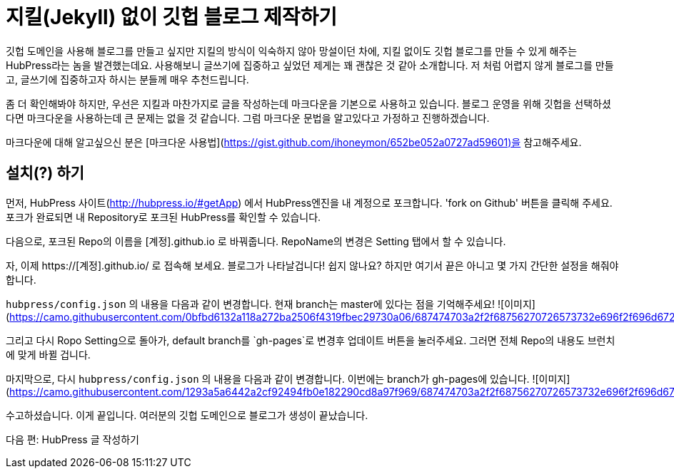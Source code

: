 // = 지킬 없이 깃헙 블로그 제작하기
// See https://hubpress.gitbooks.io/hubpress-knowledgebase/content/ for information about the parameters.
:hp-image: /covers/cover.png
:published_at: 2019-01-31
:hp-tags: HubPress, Blog, Open_Source, Github
:hp-alt-title: how to make no jekyll github blog

# 지킬(Jekyll) 없이 깃헙 블로그 제작하기

깃헙 도메인을 사용해 블로그를 만들고 싶지만 지킬의 방식이 익숙하지 않아 망설이던 차에, 지킬 없이도 깃헙 블로그를 만들 수 있게 해주는 HubPress라는 놈을 발견했는데요. 사용해보니 글쓰기에 집중하고 싶었던 제게는 꽤 괜찮은 것 같아 소개합니다. 저 처럼 어렵지 않게 블로그를 만들고, 글쓰기에 집중하고자 하시는 분들께 매우 추천드립니다.

좀 더 확인해봐야 하지만, 우선은 지킬과 마찬가지로 글을 작성하는데 마크다운을 기본으로 사용하고 있습니다. 블로그 운영을 위해 깃헙을 선택하셨다면 마크다운을 사용하는데 큰 문제는 없을 것 같습니다. 그럼 마크다운 문법을 알고있다고 가정하고 진행하겠습니다.

마크다운에 대해 알고싶으신 분은 [마크다운 사용법](https://gist.github.com/ihoneymon/652be052a0727ad59601)을 참고해주세요.

## 설치(?) 하기

먼저, HubPress 사이트(http://hubpress.io/#getApp) 에서 HubPress엔진을 내 계정으로 포크합니다. 'fork on Github' 버튼을 클릭해 주세요. 포크가 완료되면 내 Repository로 포크된 HubPress를 확인할 수 있습니다.

다음으로, 포크된 Repo의 이름을 [계정].github.io 로 바꿔줍니다. RepoName의 변경은 Setting 탭에서 할 수 있습니다.

자, 이제 https://[계정].github.io/ 로 접속해 보세요. 블로그가 나타날겁니다! 쉽지 않나요? 하지만 여기서 끝은 아니고 몇 가지 간단한 설정을 해줘야 합니다.

`hubpress/config.json` 의 내용을 다음과 같이 변경합니다. 현재 branch는 master에 있다는 점을 기억해주세요!
![이미지](https://camo.githubusercontent.com/0bfbd6132a118a272ba2506f4319fbec29730a06/687474703a2f2f68756270726573732e696f2f696d672f656469742d636f6e6669672e706e67)

그리고 다시 Ropo Setting으로 돌아가, default branch를 `gh-pages`로 변경후 업데이트 버튼을 눌러주세요. 그러면 전체 Repo의 내용도 브런치에 맞게 바뀔 겁니다.

마지막으로, 다시 `hubpress/config.json` 의 내용을 다음과 같이 변경합니다. 이번에는 branch가 gh-pages에 있습니다.
![이미지](https://camo.githubusercontent.com/1293a5a6442a2cf92494fb0e182290cd8a97f969/687474703a2f2f68756270726573732e696f2f696d672f656469742d636f6e6669672d67682d70616765732e706e67)

수고하셨습니다. 이게 끝입니다. 여러분의 깃헙 도메인으로 블로그가 생성이 끝났습니다.

다음 편: HubPress 글 작성하기